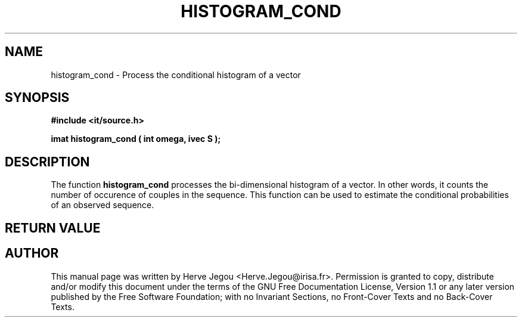 .\" This manpage has been automatically generated by docbook2man 
.\" from a DocBook document.  This tool can be found at:
.\" <http://shell.ipoline.com/~elmert/comp/docbook2X/> 
.\" Please send any bug reports, improvements, comments, patches, 
.\" etc. to Steve Cheng <steve@ggi-project.org>.
.TH "HISTOGRAM_COND" "3" "01 August 2006" "" ""

.SH NAME
histogram_cond \- Process the conditional histogram of a vector
.SH SYNOPSIS
.sp
\fB#include <it/source.h>
.sp
imat histogram_cond ( int omega, ivec S
);
\fR
.SH "DESCRIPTION"
.PP
The function \fBhistogram_cond\fR processes the bi-dimensional histogram of a vector. In other words, it counts the number of occurence of couples in the sequence.
This function can be used to estimate the conditional probabilities of an observed sequence.   
.SH "RETURN VALUE"
.PP
.SH "AUTHOR"
.PP
This manual page was written by Herve Jegou <Herve.Jegou@irisa.fr>\&.
Permission is granted to copy, distribute and/or modify this
document under the terms of the GNU Free
Documentation License, Version 1.1 or any later version
published by the Free Software Foundation; with no Invariant
Sections, no Front-Cover Texts and no Back-Cover Texts.
